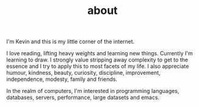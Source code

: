 #+HUGO_BASE_DIR: ../
#+HUGO_SECTION: ./
#+TITLE: about

I'm Kevin and this is my little corner of the internet.

I love reading, lifting heavy weights and learning new things. Currently I'm learning to draw.
I strongly value stripping away complexity to get to the essence and I try to apply this to most facets of my life. I also appreciate humour, kindness, beauty, curiosity, discipline, improvement, independence, modesty, family and friends.

In the realm of computers, I'm interested in programming languages, databases, servers, performance, large datasets and emacs.
